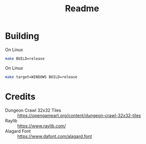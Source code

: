 #+title: Readme

* Building

On Linux

#+BEGIN_SRC bash
make BUILD=release
#+END_SRC

On Linux

#+BEGIN_SRC bash
make target=WINDOWS BUILD=release
#+END_SRC

* Credits
- Dungeon Crawl 32x32 Tiles :: https://opengameart.org/content/dungeon-crawl-32x32-tiles
- Raylib :: https://www.raylib.com/
- Alagard Font :: https://www.dafont.com/alagard.font
